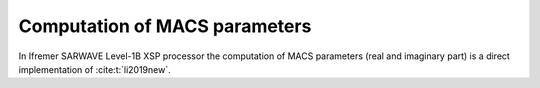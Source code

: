 .. _macs:

==============================
Computation of MACS parameters
==============================


In Ifremer SARWAVE Level-1B XSP processor the computation of MACS parameters (real and imaginary part) is a direct implementation of :cite:t:`li2019new`.